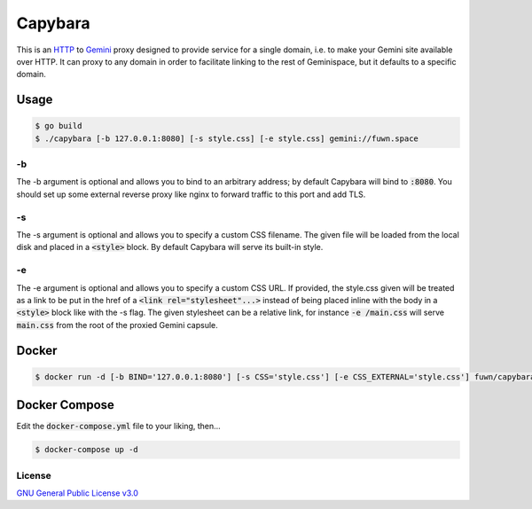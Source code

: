 Capybara
========

This is an `HTTP <https://en.wikipedia.org/wiki/Hypertext_Transfer_Protocol>`__
to `Gemini <https://gemini.circumlunar.space/>`__ proxy designed to provide
service for a single domain, i.e. to make your Gemini site available over HTTP.
It can proxy to any domain in order to facilitate linking to the rest of
Geminispace, but it defaults to a specific domain.

Usage
-----

.. code-block:: shell

  $ go build
  $ ./capybara [-b 127.0.0.1:8080] [-s style.css] [-e style.css] gemini://fuwn.space

-b
~~

The -b argument is optional and allows you to bind to an arbitrary address; by
default Capybara will bind to :code:`:8080`. You should set up some external
reverse proxy like nginx to forward traffic to this port and add TLS.

-s
~~

The -s argument is optional and allows you to specify a custom CSS filename.
The given file will be loaded from the local disk and placed in a
:code:`<style>` block. By default Capybara will serve its built-in style.

-e
~~

The -e argument is optional and allows you to specify a custom CSS URL. If
provided, the style.css given will be treated as a link to be put in the href
of a :code:`<link rel="stylesheet"...>` instead of being placed inline with the
body in a :code:`<style>` block like with the -s flag. The given stylesheet can
be a relative link, for instance :code:`-e /main.css` will serve
:code:`main.css` from the root of the proxied Gemini capsule.

Docker
------

.. code-block:: shell

  $ docker run -d [-b BIND='127.0.0.1:8080'] [-s CSS='style.css'] [-e CSS_EXTERNAL='style.css'] fuwn/capybara

Docker Compose
--------------

Edit the :code:`docker-compose.yml` file to your liking, then...

.. code-block:: shell

  $ docker-compose up -d

License
~~~~~~~

`GNU General Public License v3.0 <./LICENSE>`__
